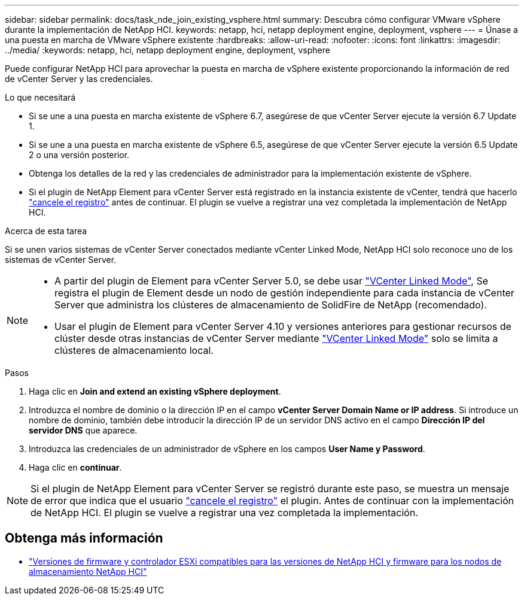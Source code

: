 ---
sidebar: sidebar 
permalink: docs/task_nde_join_existing_vsphere.html 
summary: Descubra cómo configurar VMware vSphere durante la implementación de NetApp HCI. 
keywords: netapp, hci, netapp deployment engine, deployment, vsphere 
---
= Únase a una puesta en marcha de VMware vSphere existente
:hardbreaks:
:allow-uri-read: 
:nofooter: 
:icons: font
:linkattrs: 
:imagesdir: ../media/
:keywords: netapp, hci, netapp deployment engine, deployment, vsphere


[role="lead"]
Puede configurar NetApp HCI para aprovechar la puesta en marcha de vSphere existente proporcionando la información de red de vCenter Server y las credenciales.

.Lo que necesitará
* Si se une a una puesta en marcha existente de vSphere 6.7, asegúrese de que vCenter Server ejecute la versión 6.7 Update 1.
* Si se une a una puesta en marcha existente de vSphere 6.5, asegúrese de que vCenter Server ejecute la versión 6.5 Update 2 o una versión posterior.
* Obtenga los detalles de la red y las credenciales de administrador para la implementación existente de vSphere.
* Si el plugin de NetApp Element para vCenter Server está registrado en la instancia existente de vCenter, tendrá que hacerlo https://docs.netapp.com/us-en/vcp/task_vcp_unregister.html["cancele el registro"^] antes de continuar. El plugin se vuelve a registrar una vez completada la implementación de NetApp HCI.


.Acerca de esta tarea
Si se unen varios sistemas de vCenter Server conectados mediante vCenter Linked Mode, NetApp HCI solo reconoce uno de los sistemas de vCenter Server.

[NOTE]
====
* A partir del plugin de Element para vCenter Server 5.0, se debe usar https://docs.netapp.com/us-en/vcp/vcp_concept_linkedmode.html["VCenter Linked Mode"^], Se registra el plugin de Element desde un nodo de gestión independiente para cada instancia de vCenter Server que administra los clústeres de almacenamiento de SolidFire de NetApp (recomendado).
* Usar el plugin de Element para vCenter Server 4.10 y versiones anteriores para gestionar recursos de clúster desde otras instancias de vCenter Server mediante https://docs.netapp.com/us-en/vcp/vcp_concept_linkedmode.html["VCenter Linked Mode"^] solo se limita a clústeres de almacenamiento local.


====
.Pasos
. Haga clic en *Join and extend an existing vSphere deployment*.
. Introduzca el nombre de dominio o la dirección IP en el campo *vCenter Server Domain Name or IP address*. Si introduce un nombre de dominio, también debe introducir la dirección IP de un servidor DNS activo en el campo *Dirección IP del servidor DNS* que aparece.
. Introduzca las credenciales de un administrador de vSphere en los campos *User Name y Password*.
. Haga clic en *continuar*.



NOTE: Si el plugin de NetApp Element para vCenter Server se registró durante este paso, se muestra un mensaje de error que indica que el usuario https://docs.netapp.com/us-en/vcp/task_vcp_unregister.html["cancele el registro"^] el plugin. Antes de continuar con la implementación de NetApp HCI. El plugin se vuelve a registrar una vez completada la implementación.

[discrete]
== Obtenga más información

* link:firmware_driver_versions.html["Versiones de firmware y controlador ESXi compatibles para las versiones de NetApp HCI y firmware para los nodos de almacenamiento NetApp HCI"]

